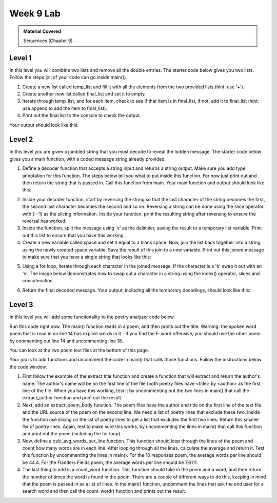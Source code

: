 ..  Copyright (C)  Celine Latulipe.  Permission is granted to copy, distribute
    and/or modify this document under the terms of the GNU Free Documentation
    License, Version 1.3 or any later version published by the Free Software
    Foundation; with Invariant Sections being Forward, Prefaces, and
    Contributor List, no Front-Cover Texts, and no Back-Cover Texts.  A copy of
    the license is included in the section entitled "GNU Free Documentation
    License".

Week 9 Lab
==========

.. admonition:: Material Covered

   Sequences (Chapter 9)


Level 1
-------

In this level you will combine two lists and remove all the double entries. The starter code below gives you two lists. Follow the steps (all of your code can go inside main()).

#. Create a new list called temp_list and fill it with all the elements from the two provided lists (hint: use '+').
#. Create another new list called final_list and set it to empty.
#. Iterate through temp_list, and for each item, check to see if that item is in final_list, if not, add it to final_list (hint: use append to add the item to final_list).

#. Print out the final list to the console to check the output.

Your output should look like this:


.. image:: Figures/Lab9_Level1_output.jpg
   :width: 600
   :align: center



.. activecode:: lab9_level1
       
    ################################################################
    # Student name, ID & lab section
    # Date
    # Lab 9, Level 1
    ################################################################
    
    def main():
        norms_list = ["gas", "toothbrush", "apples", "juice", "chocolate"]
        anitas_list = ["apples", "grapes", "dogfood", "gas", "mustard"]


    main()


Level 2
-------

In this level you are given a jumbled string that you must decode to reveal the hidden message. The starter code below gives you a main function, with a coded message string already provided. 

#. Define a decoder function that accepts a string input and returns a string output. Make sure you add type annotation for this function. The steps below tell you what to put inside this function. For now just print out and then return the string that is passed in. Call this function from main. Your main function and output should look like this:

.. image:: Figures/Lab9_Level2_first.jpg


2. Inside your decoder function, start by reversing the string so that the last character of the string becomes the first, the second last character becomes the second and so on. Reversing a string can be done using the slice operator with [::-1] as the slicing information. Inside your function, print the resulting string after reversing to ensure the reversal has worked.

3. Inside the function, split the message using 'v' as the delimiter, saving the result to a temporary list variable. Print out this list to ensure that you have this working. 
  
4. Create a new variable called space and set it equal to a blank space. Now, join the list back together into a string using the newly created space variable. Save the result of this join to a new variable. Print out this joined message to make sure that you have a single string that looks like this:


.. image:: Figures/Lab9_Level2_partway.jpg
   :width: 300
   :align: center


5. Using a for loop, iterate through each character in the joined message. If the character is a 'b' swap it out with an 's'. The image below demonstrates how to swap out a character in a string using the index() operator, slices and concatenation.

.. image:: Figures/Lab9_char_swap.jpg
   :width: 500
   :align: center   

6. Return the final decoded message. Your output, including all the temporary decodings, should look like this:

.. image:: Figures/Lab9_Level2_final.jpg
   :width: 500
   :align: center


.. activecode:: lab9_level2
    
    ################################################################
    # Student name, ID & lab section
    # Date
    # Lab 9, Level 2
    ################################################################
   

    def main():
        message = "tnedutbvbuoidutbvavekilvgniydutbvtratb"

    main()  




Level 3
-------
In this level you will add some functionality to the poetry analyzer code below. 

Run this code right now. The main() function reads in a poem, and then prints out the title. Warning: the spoken word poem that is read in on line 14 has explicit words in it - if you find the F-word offensive, you should use the other poem by commenting out line 14 and uncommenting line 18.

You can look at the two poem text files at the bottom of this page. 

Your job is to add functions and uncomment the code in main() that calls those functions. Follow the instructions below the code window.


.. activecode:: ac_lab9_level3
   :available_files: ManUp_10Responses.txt
   

   ################################################################
   # Student name, ID & lab section
   # Date
   # Lab 9, Level 3
   ################################################################


   def extract_title(poem):
       # return the title (words before 'by')
       first_line_split = poem[0].split("by")
       return first_line_split[0]
   
   def main():
       poem_file_name = "ManUp_10Responses.txt"
       # if you don't want to use the ManUp poem, which has explicit language in it,
       # you can use the poem instead, by commenting out the line above, and uncommenting
       # the line below
       #poem_file_name = "FlandersFields.txt"
        
       fileref =  open(poem_file_name, "r")
       lines_list = fileref.readlines()

       title = extract_title(lines_list)
       print("The title of the poem is: ", title)

       #author = extract_author(lines_list)
       #print("The author of the poem is: ", author)

       #poem_body = extract_poem_body(lines_list)
       #for line in poem_body:
       #    print(line)
       #    print()

       #average_words = calc_avg_words_per_line(poem_body)
       #print("There are ", average_words, "average words per line in the poem.")
        
       #search_word = input("What word do you want to count in the poem? ")
        
       #num_occurences = count_word(poem_body, search_word)
       #print("The word ", search_word, "occurs ", num_occurences, "times in the poem")

   main()

#. First follow the example of the extract title function and create a function that will extract and return the author's name. The author's name will be on the first line of the file (both poetry files have <title> by <author> as the first line of the file. When you have this working, test it by uncommenting out the two lines in main() that call the extract_author function and print out the result. 

#. Next, add an extract_poem_body function. The poem files have the author and title on the first line of the text file and the URL source of the poem on the second line. We need a list of poetry lines that exclude these two. Inside the function use slicing on the list of poetry lines to get a list that excludes the first two lines. Return this smaller *list* of poetry lines. Again, test to make sure this works, by uncommenting the lines in main() that call this function and print out the poem (including the for loop). 

#. Now, define a calc_avg_words_per_line function. This function should loop through the lines of the poem and count how many words are in each line. After looping through all the lines, calculate the average and return it. Test this function by uncommenting the lines in main(). For the 10 responses poem, the average words per line should be 44.4. For the Flanders Fields poem, the average words per line should be 7.6111.

#. The last thing to add is a count_word function. This function should take in the poem and a word, and then return the number of times the word is found in the poem. There are a couple of different ways to do this, keeping in mind that the poem is passed in as a list of lines. In the main() function, uncomment the lines that ask the end user for a search word and then call the count_word() function and prints out the result. 


.. datafile:: ManUp_10Responses.txt

    10 Responses to the Phrase "Man Up" by Kyle "Guante" Tran Myhre
    Source: "A Love Song, A Death Rattle, A Battle Cry" Kyle "Guante" Tran Myhre, Button Poetry, 2016. Also online: https://guante.info/2012/02/07/10-responses-to-the-phrase-man-up-spoken-word/ 
    1. Fuck you.
    2. If you want to question my masculinity, like a schoolyard circle of curses, like a swordfight with lightsaber erections, save your breath. Because contrary to what you may believe, not every problem can be solved by “growing a pair.” You can’t arm-wrestle your way out of depression. The CEO of the company that just laid you off does not care how much you bench. And I promise, there is no lite beer in the universe full-bodied enough to make you love yourself.
    3. Man up? Oh that’s that new superhero, right? Mild-mannered supplement salesman Mark Manstrong says the magic words “MAN UP,” and then transforms into THE FIVE O’CLOCK SHADOW, the massively-muscled, deep-voiced, leather-duster-wearing super-man who defends the world from, I don’t know, feelings.
    4. Of course. Why fight to remove our chains, when we can simply compare their lengths? Why step outside the box, when the box has these bad-ass flame decals on it? We men are cigarettes: dangerous, and poisonous, and stupid.
    5. You ever notice how nobody ever says “woman up?” They just imply it. Because women and the women’s movement figured out a long time ago that being directly ordered around by commercials, magazines and music is dehumanizing. When will men figure that out?
    6. The phrase “Man Up” suggests that competence and perseverance are uniquely masculine traits. That women—not to mention any man who doesn’t eat steak, drive a pickup truck, have lots of sex with women—are nothing more than background characters, comic relief, props. More than anything, though, it suggests that to be yourself—whether you wear skinny jeans, listen to Lady Gaga, rock a little eyeliner, drink some other brand of light beer, or write poetry—will cost you.
    7. How many boys have to kill themselves before this country acknowledges the problem? How many women have to be assaulted? How many trans people have to be murdered? We teach boys how to wear the skin of a man, but we also teach them how to raise that skin like a flag and draw blood for it.
    8. Boy babies get blue socks. Girl babies get pink socks. What about purple? What about orange, yellow, chartreuse, cerulean, black, tie-dyed, buffalo plaid, rainbow…
    9. I want to be free, to express myself. Man up. I want to have meaningful, emotional relationships with my brothers. Man up. I want to be weak sometimes. Man up. I want to be strong in a way that isn’t about physical power or dominance. Man up. I want to talk to my son about something other than sports. Man up. I want to be who I am. Man up.
    10. No.
        

.. datafile:: FlandersFields.txt

       In Flanders Fields by John McCrae
    Source: https://www.poetryfoundation.org/poems/47380/in-flanders-fields, written in 1918. Public Domain.
     In Flanders fields the poppies blow
    Between the crosses, row on row,
        That mark our place; and in the sky
        The larks, still bravely singing, fly
    Scarce heard amid the guns below.
    We are the Dead. Short days ago
    We lived, felt dawn, saw sunset glow,
        Loved and were loved, and now we lie,
            In Flanders fields.
    Take up our quarrel with the foe:
    To you from failing hands we throw
        The torch; be yours to hold it high.
        If ye break faith with us who die
    We shall not sleep, though poppies grow
            In Flanders fields.
